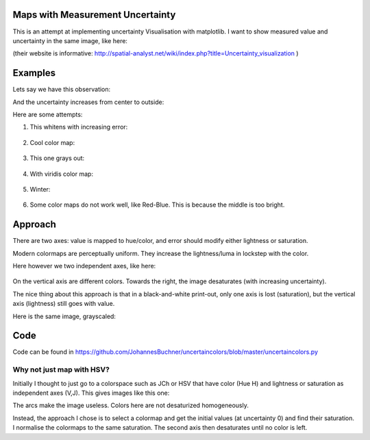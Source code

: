 Maps with Measurement Uncertainty
====================================

This is an attempt at implementing uncertainty Visualisation with matplotlib.
I want to show measured value and uncertainty in the same image,
like here:

.. image:: http://spatial-analyst.net/wiki/images/thumb/3/32/Fig_comparison_visualisation.jpg/450px-Fig_comparison_visualisation.jpg

(their website is informative: http://spatial-analyst.net/wiki/index.php?title=Uncertainty_visualization )

Examples
=========

Lets say we have this observation:

.. image:: https://raw.githubusercontent.com/JohannesBuchner/uncertaincolors/master/demo_observation_value.png

And the uncertainty increases from center to outside:

.. image:: https://raw.githubusercontent.com/JohannesBuchner/uncertaincolors/master/demo_observation_error.png

Here are some attempts:

1) This whitens with increasing error:

	.. image:: https://raw.githubusercontent.com/JohannesBuchner/uncertaincolors/master/demo_observation_spring.png

2) Cool color map:

	.. image:: https://raw.githubusercontent.com/JohannesBuchner/uncertaincolors/master/demo_observation_cool.png

3) This one grays out:

	.. image:: https://raw.githubusercontent.com/JohannesBuchner/uncertaincolors/master/demo_observation_plasma.png

4) With viridis color map:

	.. image:: https://raw.githubusercontent.com/JohannesBuchner/uncertaincolors/master/demo_observation_viridis.png

5) Winter:

	.. image:: https://raw.githubusercontent.com/JohannesBuchner/uncertaincolors/master/demo_observation_winter.png

6) Some color maps do not work well, like Red-Blue. This is because the middle is too bright.

.. image:: https://raw.githubusercontent.com/JohannesBuchner/uncertaincolors/master/demo_observation_RdBu.png


Approach
=============

There are two axes: value is mapped to hue/color, and error should modify either lightness or saturation.

Modern colormaps are perceptually uniform. They increase the lightness/luma in lockstep with the color.

Here however we two independent axes, like here:

	.. image:: https://raw.githubusercontent.com/JohannesBuchner/uncertaincolors/master/demo_colorspace.png

On the vertical axis are different colors. Towards the right, the image desaturates (with increasing uncertainty).

The nice thing about this approach is that in a black-and-white print-out, only one axis is lost (saturation), but the vertical axis (lightness) still goes with value.

Here is the same image, grayscaled:

	.. image:: https://raw.githubusercontent.com/JohannesBuchner/uncertaincolors/master/demo_colorspace_gray.png

Code
==========

Code can be found in https://github.com/JohannesBuchner/uncertaincolors/blob/master/uncertaincolors.py


Why not just map with HSV?
-----------------------------

Initially I thought to just go to a colorspace such as JCh or HSV that have color (Hue H) and lightness or saturation as independent axes (V,J). This gives images like this one:

.. image:: https://raw.githubusercontent.com/JohannesBuchner/uncertaincolors/master/cam-JCh.png
	:alt: JCh

.. image:: https://raw.githubusercontent.com/JohannesBuchner/uncertaincolors/master/cam-CAM.png
	:alt: CAM02-UCS

The arcs make the image useless. Colors here are not desaturized homogeneously.

Instead, the approach I chose is to select a colormap and get the initial values (at uncertainty 0) and find their saturation. I normalise the colormaps to the same saturation. The second axis then desaturates until no color is left.







